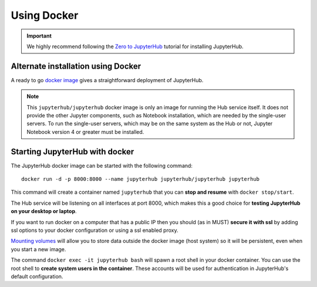 Using Docker
============

.. important::

   We highly recommend following the `Zero to JupyterHub`_ tutorial for
   installing JupyterHub.

Alternate installation using Docker
-----------------------------------

A ready to go `docker image <https://hub.docker.com/r/jupyterhub/jupyterhub/>`_
gives a straightforward deployment of JupyterHub.

.. note::

    This ``jupyterhub/jupyterhub`` docker image is only an image for running
    the Hub service itself. It does not provide the other Jupyter components,
    such as Notebook installation, which are needed by the single-user servers.
    To run the single-user servers, which may be on the same system as the Hub or
    not, Jupyter Notebook version 4 or greater must be installed.

Starting JupyterHub with docker
-------------------------------

The JupyterHub docker image can be started with the following command::

    docker run -d -p 8000:8000 --name jupyterhub jupyterhub/jupyterhub jupyterhub

This command will create a container named ``jupyterhub`` that you can
**stop and resume** with ``docker stop/start``.

The Hub service will be listening on all interfaces at port 8000, which makes
this a good choice for **testing JupyterHub on your desktop or laptop**.

If you want to run docker on a computer that has a public IP then you should
(as in MUST) **secure it with ssl** by adding ssl options to your docker
configuration or using a ssl enabled proxy.

`Mounting volumes <https://docs.docker.com/engine/admin/volumes/volumes/>`_
will allow you to store data outside the docker image (host system) so it will
be persistent, even when you start a new image.

The command ``docker exec -it jupyterhub bash`` will spawn a root shell in your
docker container. You can use the root shell to **create system users in the container**.
These accounts will be used for authentication in JupyterHub's default
configuration.

.. _Zero to JupyterHub: https://zero-to-jupyterhub.readthedocs.io/en/latest/
